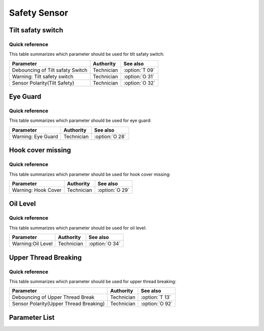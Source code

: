 .. _safety-sensor:

=============
Safety Sensor
=============

Tilt safaty switch
==================

Quick reference
---------------

This table summarizes which parameter should be used for tilt safaty switch:

==================================================== ========== ==============
Parameter                                            Authority  See also
==================================================== ========== ==============
Debouncing of Tilt safaty Switch                     Technician :option:`T 09`
Warning: Tilt safety switch                          Technician :option:`O 31`
Sensor Polarity(Tilt Safety)                         Technician :option:`O 32`
==================================================== ========== ==============

Eye Guard
=========

Quick reference
---------------

This table summarizes which parameter should be used for eye guard:

==================================================== ========== ==============
Parameter                                            Authority  See also
==================================================== ========== ==============
Warning: Eye Guard                                   Technician :option:`O 28`
==================================================== ========== ==============

Hook cover missing
==================

Quick reference
---------------

This table summarizes which parameter should be used for hook cover missing:

==================================================== ========== ==============
Parameter                                            Authority  See also
==================================================== ========== ==============
Warning: Hook Cover                                  Technician :option:`O 29`
==================================================== ========== ==============

Oil Level
=========

Quick reference
---------------

This table summarizes which parameter should be used for oil level:

==================================================== ========== ==============
Parameter                                            Authority  See also
==================================================== ========== ==============
Warning:Oil Level                                    Technician :option:`O 34`
==================================================== ========== ==============

Upper Thread Breaking
=====================

Quick reference
---------------

This table summarizes which parameter should be used for upper thread breaking:

==================================================== ========== ==============
Parameter                                            Authority  See also
==================================================== ========== ==============
Debouncing of Upper Thread Break                     Technician :option:`T 13` 
Sensor Polarity(Upper Thread Breaking)               Technician :option:`O 92`
==================================================== ========== ==============

Parameter List
==============

.. option:: T 09
   
   -Max  1000
   -Min  1
   -Unit  ms
   -Description  The time is less and the sensitivity is higher,perfect debounce 
                 time can prevent false alarm

.. option:: O 31

   -Max  1
   -Min  0
   -Unit  --
   -Description
     | Whether to throw a warning when the machine is tilted:
     | 0 = Off;
     | 1 = On.
     
.. option:: O 32
   
   -Max  1
   -Min  0
   -Unit  --
   -Description
     | 0 = Normal close;
     | 1 = Normal open.

.. option:: O 28
   
   -Max  1
   -Min  0
   -Unit  --
   -Description
     | Optional features,whether to throw a warning when the eye guard isn't in the
       right place:
     | 0 = Off;
     | 1 = On.

.. option:: O 29
   
   -Max  1
   -Min  0
   -Unit  --
   -Description
     | Optional features,whether to throw a warning when the hook cover is removed:
     | 0 = Off;
     | 1 = On.

.. option:: O 34
   
   -Max  1
   -Min  0
   -Unit  --
   -Description
     | Optional features,whether to throw a warning when the lubricating oil level
       is too low:
     | 0 = Off;
     | 1 = On.

.. option:: T 13

   -Max  1
   -Min  0
   -Unit  --
   -Description  The time is less and the sensitivity is higher, perfect debounce
     time can prevent false alarm.

.. option:: O 92
   
   -Max  1
   -Min  0
   -Unit  --
   -Description
     | 0 = Normal open;
     | 1 = Normal closed.
